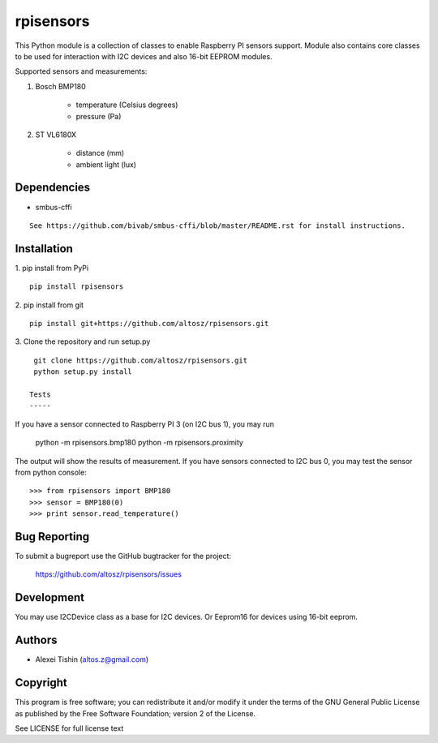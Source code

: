 rpisensors
==========

This Python module is a collection of classes to enable Raspberry PI sensors support. Module also contains core classes to be used for interaction with I2C devices and also 16-bit EEPROM modules.

Supported sensors and measurements:

1. Bosch BMP180
	
	* temperature (Celsius degrees)
	* pressure (Pa)

2. ST VL6180X

	* distance (mm)
	* ambient light (lux)


Dependencies
------------

* smbus-cffi
::

  See https://github.com/bivab/smbus-cffi/blob/master/README.rst for install instructions.

Installation
------------

1. pip install from PyPi
::

  pip install rpisensors

2. pip install from git
::

  pip install git+https://github.com/altosz/rpisensors.git

3. Clone the repository and run setup.py
::

  git clone https://github.com/altosz/rpisensors.git
  python setup.py install

 Tests
 -----

If you have a sensor connected to Raspberry PI 3 (on I2C bus 1), you may run
  
  python -m rpisensors.bmp180
  python -m rpisensors.proximity

The output will show the results of measurement.
If you have sensors connected to I2C bus 0, you may test the sensor from python console:
::

  >>> from rpisensors import BMP180
  >>> sensor = BMP180(0)
  >>> print sensor.read_temperature() 

Bug Reporting
-------------

To submit a bugreport use the GitHub bugtracker for the project:

  https://github.com/altosz/rpisensors/issues

Development
-----------

You may use I2CDevice class as a base for I2C devices. Or Eeprom16 for devices using 16-bit eeprom.

Authors
-------

* Alexei Tishin (altos.z@gmail.com)

Copyright
---------

This program is free software; you can redistribute it and/or modify
it under the terms of the GNU General Public License as published by
the Free Software Foundation; version 2 of the License.

See LICENSE for full license text

